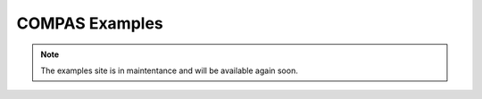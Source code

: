 ***************
COMPAS Examples
***************

.. .. toctree::
..     :glob:
..     :maxdepth: 1
..     :titlesonly:

..     mesh-cutting/**
..     mesh-duals/**
..     mesh-remeshing/**
..     mesh-smoothing/**
..     mesh-subd/**
..     mesh-triangulation/**
..     oabb/**
..     platonic-solids/**
..     pointcloud-alignment/**

.. note::

    The examples site is in maintentance and will be available again soon.
